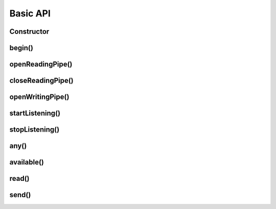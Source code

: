 
Basic API
---------

Constructor
******************

.. doxygenclass:: RF24
    :members: RF24

begin()
**********************

.. doxygenfunction:: RF24::begin

openReadingPipe()
******************

.. doxygenfunction:: RF24::openReadingPipe(uint8_t number, const uint8_t* address)

.. doxygenfunction:: RF24::openReadingPipe(uint8_t number, uint64_t address)

closeReadingPipe()
******************

.. doxygenfunction:: closeReadingPipe

openWritingPipe()
******************

.. doxygenfunction:: openWritingPipe(const uint8_t* address)

.. doxygenfunction:: openWritingPipe(uint64_t address)

startListening()
******************

.. doxygenfunction:: startListening

stopListening()
******************

.. doxygenfunction:: stopListening

any()
******************

.. doxygenfunction:: any

available()
******************

.. doxygenfunction:: available(void)

.. doxygenfunction:: available(uint8_t* pipe_num)

read()
******************

.. doxygenfunction:: RF24::read

send()
******************

.. doxygenfunction:: send(const void *buf, uint8_t len)

.. doxygenfunction:: send(const void *buf, uint8_t len, const bool multicast)
